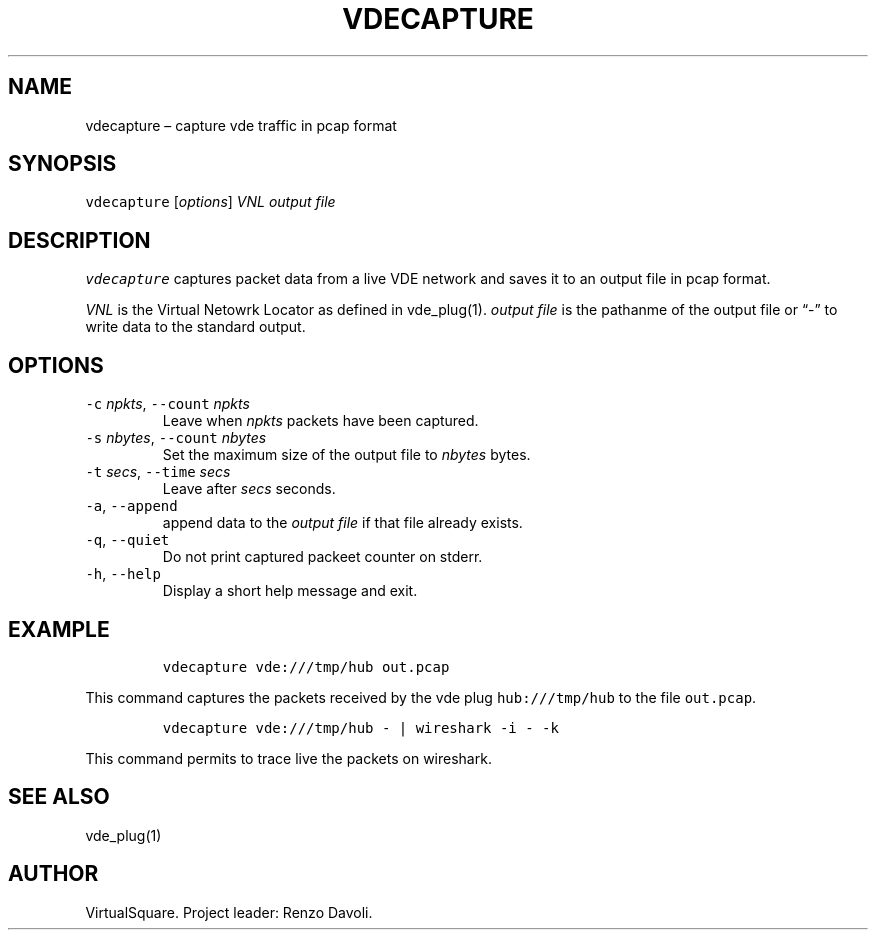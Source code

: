 .\" Copyright (C) 2023 VirtualSquare. Project Leader: Renzo Davoli
.\"
.\" This is free documentation; you can redistribute it and/or
.\" modify it under the terms of the GNU General Public License,
.\" as published by the Free Software Foundation, either version 2
.\" of the License, or (at your option) any later version.
.\"
.\" The GNU General Public License's references to "object code"
.\" and "executables" are to be interpreted as the output of any
.\" document formatting or typesetting system, including
.\" intermediate and printed output.
.\"
.\" This manual is distributed in the hope that it will be useful,
.\" but WITHOUT ANY WARRANTY; without even the implied warranty of
.\" MERCHANTABILITY or FITNESS FOR A PARTICULAR PURPOSE.  See the
.\" GNU General Public License for more details.
.\"
.\" You should have received a copy of the GNU General Public
.\" License along with this manual; if not, write to the Free
.\" Software Foundation, Inc., 51 Franklin St, Fifth Floor, Boston,
.\" MA 02110-1301 USA.
.\"
.\" Automatically generated by Pandoc 2.17.1.1
.\"
.\" Define V font for inline verbatim, using C font in formats
.\" that render this, and otherwise B font.
.ie "\f[CB]x\f[]"x" \{\
. ftr V B
. ftr VI BI
. ftr VB B
. ftr VBI BI
.\}
.el \{\
. ftr V CR
. ftr VI CI
. ftr VB CB
. ftr VBI CBI
.\}
.TH "VDECAPTURE" "1" "December 2023" "VirtualSquare" "General Commands Manual"
.hy
.SH NAME
.PP
vdecapture \[en] capture vde traffic in pcap format
.SH SYNOPSIS
.PP
\f[V]vdecapture\f[R] [\f[I]options\f[R]] \f[I]VNL\f[R] \f[I]output
file\f[R]
.SH DESCRIPTION
.PP
\f[V]vdecapture\f[R] captures packet data from a live VDE network and
saves it to an output file in pcap format.
.PP
\f[I]VNL\f[R] is the Virtual Netowrk Locator as defined in vde_plug(1).
\f[I]output file\f[R] is the pathanme of the output file or \[lq]-\[rq]
to write data to the standard output.
.SH OPTIONS
.TP
\f[V]-c\f[R] \f[I]npkts\f[R], \f[V]--count\f[R] \f[I]npkts\f[R]
Leave when \f[I]npkts\f[R] packets have been captured.
.TP
\f[V]-s\f[R] \f[I]nbytes\f[R], \f[V]--count\f[R] \f[I]nbytes\f[R]
Set the maximum size of the output file to \f[I]nbytes\f[R] bytes.
.TP
\f[V]-t\f[R] \f[I]secs\f[R], \f[V]--time\f[R] \f[I]secs\f[R]
Leave after \f[I]secs\f[R] seconds.
.TP
\f[V]-a\f[R], \f[V]--append\f[R]
append data to the \f[I]output file\f[R] if that file already exists.
.TP
\f[V]-q\f[R], \f[V]--quiet\f[R]
Do not print captured packeet counter on stderr.
.TP
\f[V]-h\f[R], \f[V]--help\f[R]
Display a short help message and exit.
.SH EXAMPLE
.IP
.nf
\f[C]
vdecapture vde:///tmp/hub out.pcap
\f[R]
.fi
.PP
This command captures the packets received by the vde plug
\f[V]hub:///tmp/hub\f[R] to the file \f[V]out.pcap\f[R].
.IP
.nf
\f[C]
vdecapture vde:///tmp/hub - | wireshark -i - -k 
\f[R]
.fi
.PP
This command permits to trace live the packets on wireshark.
.SH SEE ALSO
.PP
vde_plug(1)
.SH AUTHOR
.PP
VirtualSquare.
Project leader: Renzo Davoli.
